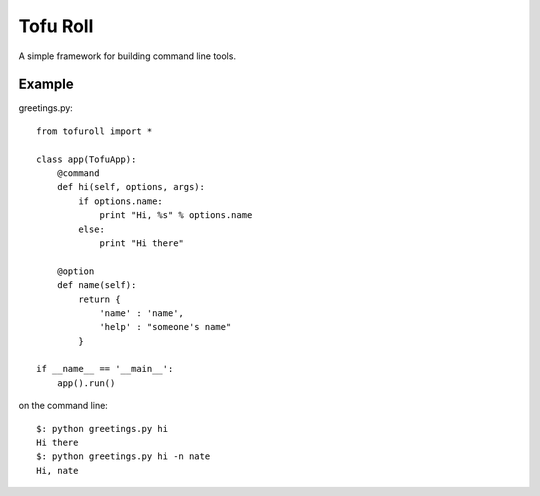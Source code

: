 Tofu Roll
=========
A simple framework for building command line tools.

Example
-------

greetings.py::

    from tofuroll import *
    
    class app(TofuApp):
        @command
        def hi(self, options, args):
            if options.name:
                print "Hi, %s" % options.name
            else:
                print "Hi there"
    
        @option
        def name(self):
            return {
                'name' : 'name',
                'help' : "someone's name"
            }

    if __name__ == '__main__':
        app().run()

on the command line::
    
    $: python greetings.py hi
    Hi there
    $: python greetings.py hi -n nate
    Hi, nate

